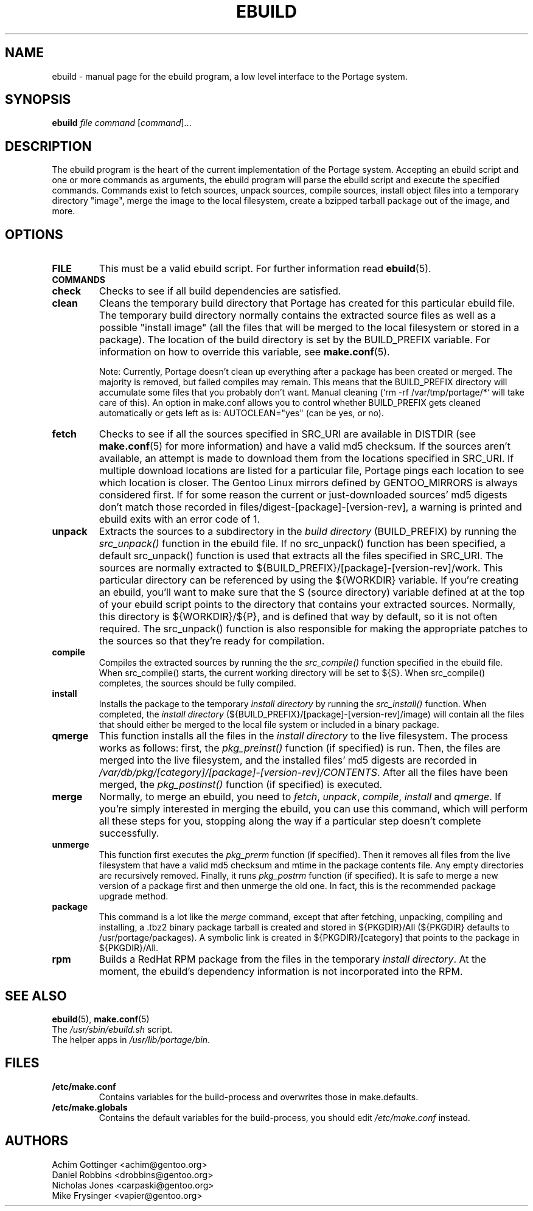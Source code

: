 .TH "EBUILD" "1" "October 24, 2002" "portage 2.0.42" "Portage"
.SH "NAME"
ebuild \- manual page for the ebuild program, a low level interface to the Portage system. 
.SH "SYNOPSIS"
.B ebuild
\fIfile\fR \fIcommand\fR [\fIcommand\fR]...
.SH "DESCRIPTION"
The ebuild program is the heart of the current implementation of the Portage system.  Accepting an ebuild script and one or more commands as arguments, the ebuild program will parse the ebuild script and execute the specified commands.  Commands exist to fetch sources, unpack sources, compile sources, install object files into a temporary directory "image", merge the image to the local filesystem, create a bzipped tarball package out of the image, and more.
.SH "OPTIONS"
.TP
\fBFILE\fR
This must be a valid ebuild script.  For further information read \fBebuild\fR(5).
.TP
\fBCOMMANDS\fR
.TP
\fBcheck\fR 
Checks to see if all build dependencies are satisfied.
.TP 
\fBclean\fR
Cleans the temporary build directory that Portage has created for this particular
ebuild file.  The temporary build directory normally contains the extracted source
files as well as a possible "install image" (all the files that will be merged to the
local filesystem or stored in a package).  The location of the build directory is set
by the BUILD_PREFIX variable.  For information on how to override this variable, see
\fBmake.conf\fR(5).

Note: Currently, Portage doesn't clean up everything after a package has been created
or merged. The majority is removed, but failed compiles may remain. This means that
the BUILD_PREFIX directory will accumulate some files that you probably don't want.
Manual cleaning (`rm \-rf /var/tmp/portage/*` will take care of this).  An option in
make.conf allows you to control whether BUILD_PREFIX gets cleaned automatically or
gets left as is: AUTOCLEAN="yes" (can be yes, or no).
.TP 
\fBfetch\fR
Checks to see if all the sources specified in SRC_URI are available in DISTDIR
(see \fBmake.conf\fR(5) for more information) and have a valid md5
checksum.  If the sources aren't available, an attempt is made to download them from
the locations specified in SRC_URI.  If multiple download locations are listed for a
particular file, Portage pings each location to see which location is closer.  The
Gentoo Linux mirrors defined by GENTOO_MIRRORS is always considered first.
If for some reason the current or just\-downloaded sources' md5 digests don't match
those recorded in files/digest\-[package]\-[version\-rev], a warning is printed and
ebuild exits with an error code of 1.
.TP 
\fBunpack\fR
Extracts the sources to a subdirectory in the \fIbuild directory\fR (BUILD_PREFIX) by
running the \fIsrc_unpack()\fR function in the ebuild file.  If no src_unpack()
function has been specified, a default src_unpack() function is used that extracts
all the files specified in SRC_URI.  The sources are normally extracted to
${BUILD_PREFIX}/[package]\-[version\-rev]/work. This particular directory can be
referenced by using the ${WORKDIR} variable.  If you're creating an ebuild, you'll
want to make sure that the S (source directory) variable defined at at the top of
your ebuild script points to the directory that contains your extracted sources.
Normally, this directory is ${WORKDIR}/${P}, and is defined that way by default, so
it is not often required.  The src_unpack() function is also responsible for making
the appropriate patches to the sources so that they're ready for compilation.
.TP
\fBcompile\fR
Compiles the extracted sources by running the the \fIsrc_compile()\fR function
specified in the ebuild file.  When src_compile() starts, the current working
directory will be set to ${S}.  When src_compile() completes, the sources should be
fully compiled.
.TP
\fBinstall\fR
Installs the package to the temporary \fIinstall directory\fR by running the
\fIsrc_install()\fR function.  When completed, the \fIinstall directory\fR
(${BUILD_PREFIX}/[package]\-[version\-rev]/image) will contain all the files that
should either be merged to the local file system or included in a binary package.
.TP 
\fBqmerge\fR
This function installs all the files in the \fIinstall directory\fR to the live
filesystem. The process works as follows: first, the \fIpkg_preinst()\fR function (if
specified) is run.  Then, the files are merged into the live filesystem, and the
installed files' md5 digests are recorded in
\fI/var/db/pkg/[category]/[package]\-[version\-rev]/CONTENTS\fR.  After all the files
have been merged, the \fIpkg_postinst()\fR function (if specified) is executed.
.TP 
\fBmerge\fR
Normally, to merge an ebuild, you need to \fIfetch\fR, \fIunpack\fR, \fIcompile\fR,
\fIinstall\fR and \fIqmerge\fR.  If you're simply interested in merging the ebuild,
you can use this command, which will perform all these steps for you, stopping along
the way if a particular step doesn't complete successfully.
.TP
\fBunmerge\fR
This function first executes the \fIpkg_prerm\fR function (if specified).  Then it
removes all files from the live filesystem that have a valid md5 checksum and mtime
in the package contents file.  Any empty directories are recursively removed.  Finally,
it runs \fIpkg_postrm\fR function (if specified).  It is safe to merge a new version
of a package first and then unmerge the old one.  In fact, this is the recommended
package upgrade method.
.TP 
\fBpackage\fR
This command is a lot like the \fImerge\fR command, except that after fetching,
unpacking, compiling and installing, a .tbz2 binary package tarball is created and
stored in  ${PKGDIR}/All (${PKGDIR} defaults to /usr/portage/packages).  A symbolic
link is created in ${PKGDIR}/[category] that points to the package in ${PKGDIR}/All.
.TP
\fBrpm\fR
Builds a RedHat RPM package from the files in the temporary \fIinstall directory\fR.
At the moment, the ebuild's dependency information is not incorporated into the RPM.
.SH "SEE ALSO"
.BR ebuild (5),
.BR make.conf (5)
.TP
The \fI/usr/sbin/ebuild.sh\fR script. 
.TP
The helper apps in \fI/usr/lib/portage/bin\fR.
.SH "FILES"
.TP
\fB/etc/make.conf\fR 
Contains variables for the build\-process and overwrites those in make.defaults.
.TP 
\fB/etc/make.globals\fR 
Contains the default variables for the build\-process, you should edit \fI/etc/make.conf\fR instead.
.SH "AUTHORS"
Achim Gottinger <achim@gentoo.org>
.br
Daniel Robbins <drobbins@gentoo.org>
.br
Nicholas Jones <carpaski@gentoo.org>
.br
Mike Frysinger <vapier@gentoo.org>
